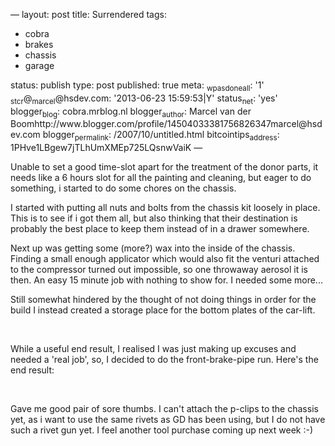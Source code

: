 ---
layout: post
title: Surrendered
tags:
- cobra
- brakes
- chassis
- garage
status: publish
type: post
published: true
meta:
  _wpas_done_all: '1'
  _stcr@_marcel@hsdev.com: '2013-06-23 15:59:53|Y'
  status_net: 'yes'
  blogger_blog: cobra.mrblog.nl
  blogger_author: Marcel van der Boomhttp://www.blogger.com/profile/14504033381756826347marcel@hsdev.com
  blogger_permalink: /2007/10/untitled.html
  bitcointips_address: 1PHve1LBgew7jTLhUmXMEp725LQsnwVaiK
---
#+BEGIN_HTML

<p>Unable to set a good time-slot apart for the treatment of the donor parts, it needs like a 6 hours slot for all the painting and cleaning, but eager to do something, i started to do some chores on the chassis.</p>
<p>I started with putting all nuts and bolts from the chassis kit loosely in place. This is to see if i got them all, but also thinking that their destination is probably the best place to keep them instead of in a drawer somewhere.</p>
<p>Next up was getting some (more?) wax into the inside of the chassis. Finding a small enough applicator which would also fit the venturi attached to the compressor turned out impossible, so one throwaway aerosol it is then. An easy 15 minute job with nothing to show for. I needed some more...</p>
<p>Still somewhat hindered by the thought of not doing things in order for the build I instead created a storage place for the bottom plates of the car-lift.</p>
<p style="text-align: center"><a href="http://www.flickr.com/photos/96151162@N00/2670819512/"><img src="http://farm4.static.flickr.com/3168/2670819512_d01bcb7d28.jpg" class="flickr portrait" alt="" /></a><br /></p>
<p>While a useful end result, I realised I was just making up excuses and needed a 'real job', so, I decided to do the front-brake-pipe run. Here's the end result:<br /></p>
<p style="text-align: center"><a href="http://www.flickr.com/photos/96151162@N00/2670759932/"><img src="http://farm4.static.flickr.com/3242/2670759932_f814d75ec6.jpg" class="flickr" alt="" /></a><br /></p>
<p>Gave me good pair of sore thumbs. I can't attach the p-clips to the chassis yet, as i want to use the same rivets as GD has been using, but I do not have such a rivet gun yet. I feel another tool purchase coming up next week :-)<br /></p>

#+END_HTML
